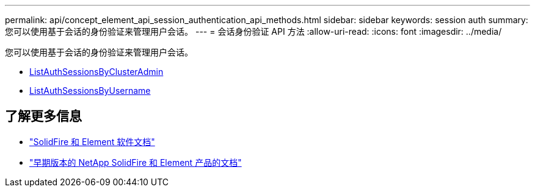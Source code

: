 ---
permalink: api/concept_element_api_session_authentication_api_methods.html 
sidebar: sidebar 
keywords: session auth 
summary: 您可以使用基于会话的身份验证来管理用户会话。 
---
= 会话身份验证 API 方法
:allow-uri-read: 
:icons: font
:imagesdir: ../media/


[role="lead"]
您可以使用基于会话的身份验证来管理用户会话。

* xref:reference_element_api_listauthsessionbyclusteradmin.adoc[ListAuthSessionsByClusterAdmin]
* xref:reference_element_api_listauthsessionbyusername.adoc[ListAuthSessionsByUsername]




== 了解更多信息

* https://docs.netapp.com/us-en/element-software/index.html["SolidFire 和 Element 软件文档"]
* https://docs.netapp.com/sfe-122/topic/com.netapp.ndc.sfe-vers/GUID-B1944B0E-B335-4E0B-B9F1-E960BF32AE56.html["早期版本的 NetApp SolidFire 和 Element 产品的文档"^]

